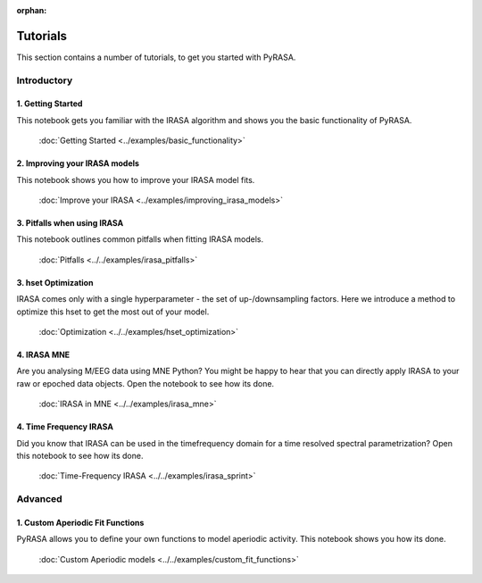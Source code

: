 :orphan:
=========
Tutorials
=========

This section contains a number of tutorials, to get you started with PyRASA.

Introductory
------------

******************
1. Getting Started
******************

This notebook gets you familiar with the IRASA algorithm and shows you the basic functionality
of PyRASA.

  :doc:`Getting Started <../examples/basic_functionality>`

******************************
2. Improving your IRASA models
******************************

This notebook shows you how to improve your IRASA model fits.

  :doc:`Improve your IRASA <../examples/improving_irasa_models>`

****************************
3. Pitfalls when using IRASA
****************************

This notebook outlines common pitfalls when fitting IRASA models.

  :doc:`Pitfalls <../../examples/irasa_pitfalls>`


*********************
3. hset Optimization
*********************

IRASA comes only with a single hyperparameter - the set of up-/downsampling factors.
Here we introduce a method to optimize this hset to get the most out of your model.

  :doc:`Optimization <../../examples/hset_optimization>`

************
4. IRASA MNE
************

Are you analysing M/EEG data using MNE Python? You might be happy to hear that you can directly
apply IRASA to your raw or epoched data objects. Open the notebook to see how its done.

  :doc:`IRASA in MNE <../../examples/irasa_mne>`


***********************
4. Time Frequency IRASA
***********************

Did you know that IRASA can be used in the timefrequency domain for a time resolved spectral parametrization?
Open this notebook to see how its done.  

  :doc:`Time-Frequency IRASA <../../examples/irasa_sprint>`



Advanced
--------

*********************************
1. Custom Aperiodic Fit Functions
*********************************

PyRASA allows you to define your own functions to model aperiodic activity.
This notebook shows you how its done.

  :doc:`Custom Aperiodic models <../../examples/custom_fit_functions>`
